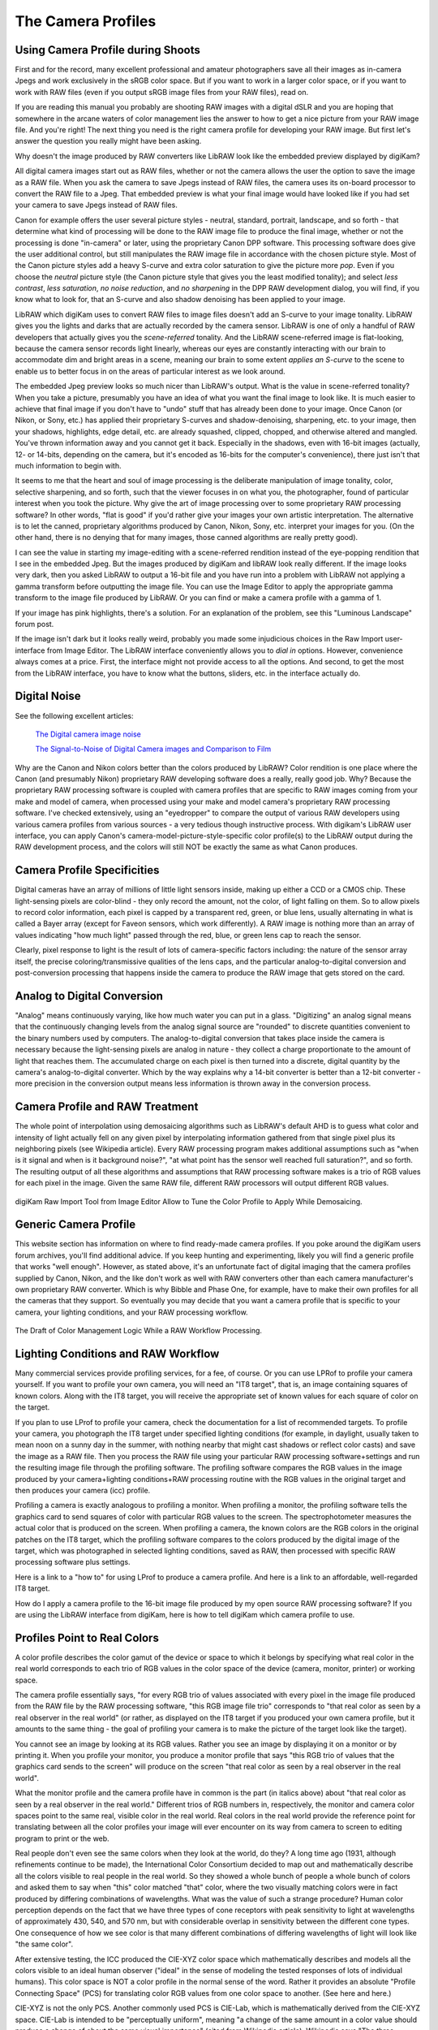 .. meta::
   :description: Color Management and Camera Profiles
   :keywords: digiKam, documentation, user manual, photo management, open source, free, learn, easy, image editor, color management, icc, profile

.. metadata-placeholder

   :authors: - digiKam Team

   :license: see Credits and License page for details (https://docs.digikam.org/en/credits_license.html)

.. _camera_profiles:

The Camera Profiles
===================

Using Camera Profile during Shoots
----------------------------------

First and for the record, many excellent professional and amateur photographers save all their images as in-camera Jpegs and work exclusively in the sRGB color space. But if you want to work in a larger color space, or if you want to work with RAW files (even if you output sRGB image files from your RAW files), read on.

If you are reading this manual you probably are shooting RAW images with a digital dSLR and you are hoping that somewhere in the arcane waters of color management lies the answer to how to get a nice picture from your RAW image file. And you're right! The next thing you need is the right camera profile for developing your RAW image. But first let's answer the question you really might have been asking.

Why doesn't the image produced by RAW converters like LibRAW look like the embedded preview displayed by digiKam?

All digital camera images start out as RAW files, whether or not the camera allows the user the option to save the image as a RAW file. When you ask the camera to save Jpegs instead of RAW files, the camera uses its on-board processor to convert the RAW file to a Jpeg. That embedded preview is what your final image would have looked like if you had set your camera to save Jpegs instead of RAW files.

Canon for example offers the user several picture styles - neutral, standard, portrait, landscape, and so forth - that determine what kind of processing will be done to the RAW image file to produce the final image, whether or not the processing is done "in-camera" or later, using the proprietary Canon DPP software. This processing software does give the user additional control, but still manipulates the RAW image file in accordance with the chosen picture style. Most of the Canon picture styles add a heavy S-curve and extra color saturation to give the picture more *pop*. Even if you choose the *neutral* picture style (the Canon picture style that gives you the least modified tonality); and select *less contrast*, *less saturation*, *no noise reduction*, and *no sharpening* in the DPP RAW development dialog, you will find, if you know what to look for, that an S-curve and also shadow denoising has been applied to your image.

LibRAW which digiKam uses to convert RAW files to image files doesn't add an S-curve to your image tonality. LibRAW gives you the lights and darks that are actually recorded by the camera sensor. LibRAW is one of only a handful of RAW developers that actually gives you the *scene-referred* tonality. And the LibRAW scene-referred image is flat-looking, because the camera sensor records light linearly, whereas our eyes are constantly interacting with our brain to accommodate dim and bright areas in a scene, meaning our brain to some extent *applies an S-curve* to the scene to enable us to better focus in on the areas of particular interest as we look around.

The embedded Jpeg preview looks so much nicer than LibRAW's output. What is the value in scene-referred tonality? When you take a picture, presumably you have an idea of what you want the final image to look like. It is much easier to achieve that final image if you don't have to "undo" stuff that has already been done to your image. Once Canon (or Nikon, or Sony, etc.) has applied their proprietary S-curves and shadow-denoising, sharpening, etc. to your image, then your shadows, highlights, edge detail, etc. are already squashed, clipped, chopped, and otherwise altered and mangled. You've thrown information away and you cannot get it back. Especially in the shadows, even with 16-bit images (actually, 12- or 14-bits, depending on the camera, but it's encoded as 16-bits for the computer's convenience), there just isn't that much information to begin with.

It seems to me that the heart and soul of image processing is the deliberate manipulation of image tonality, color, selective sharpening, and so forth, such that the viewer focuses in on what you, the photographer, found of particular interest when you took the picture. Why give the art of image processing over to some proprietary RAW processing software? In other words, "flat is good" if you'd rather give your images your own artistic interpretation. The alternative is to let the canned, proprietary algorithms produced by Canon, Nikon, Sony, etc. interpret your images for you. (On the other hand, there is no denying that for many images, those canned algorithms are really pretty good).

I can see the value in starting my image-editing with a scene-referred rendition instead of the eye-popping rendition that I see in the embedded Jpeg. But the images produced by digiKam and libRAW look really different. If the image looks very dark, then you asked LibRAW to output a 16-bit file and you have run into a problem with LibRAW not applying a gamma transform before outputting the image file. You can use the Image Editor to apply the appropriate gamma transform to the image file produced by LibRAW. Or you can find or make a camera profile with a gamma of 1.

If your image has pink highlights, there's a solution. For an explanation of the problem, see this "Luminous Landscape" forum post.

If the image isn't dark but it looks really weird, probably you made some injudicious choices in the Raw Import user-interface from Image Editor. The LibRAW interface conveniently allows you to *dial in* options. However, convenience always comes at a price. First, the interface might not provide access to all the options. And second, to get the most from the LibRAW interface, you have to know what the buttons, sliders, etc. in the interface actually do. 

Digital Noise
-------------

See the following excellent articles:

    `The Digital camera image noise <https://www.cambridgeincolour.com/tutorials/image-noise.htm>`_

    `The Signal-to-Noise of Digital Camera images and Comparison to Film <https://clarkvision.com/imagedetail/digital.signal.to.noise/>`_

Why are the Canon and Nikon colors better than the colors produced by LibRAW? Color rendition is one place where the Canon (and presumably Nikon) proprietary RAW developing software does a really, really good job. Why? Because the proprietary RAW processing software is coupled with camera profiles that are specific to RAW images coming from your make and model of camera, when processed using your make and model camera's proprietary RAW processing software. I've checked extensively, using an "eyedropper" to compare the output of various RAW developers using various camera profiles from various sources - a very tedious though instructive process. With digikam's LibRAW user interface, you can apply Canon's camera-model-picture-style-specific color profile(s) to the LibRAW output during the RAW development process, and the colors will still NOT be exactly the same as what Canon produces.

Camera Profile Specificities
----------------------------

Digital cameras have an array of millions of little light sensors inside, making up either a CCD or a CMOS chip. These light-sensing pixels are color-blind - they only record the amount, not the color, of light falling on them. So to allow pixels to record color information, each pixel is capped by a transparent red, green, or blue lens, usually alternating in what is called a Bayer array (except for Faveon sensors, which work differently). A RAW image is nothing more than an array of values indicating "how much light" passed through the red, blue, or green lens cap to reach the sensor.

Clearly, pixel response to light is the result of lots of camera-specific factors including: the nature of the sensor array itself, the precise coloring/transmissive qualities of the lens caps, and the particular analog-to-digital conversion and post-conversion processing that happens inside the camera to produce the RAW image that gets stored on the card.

Analog to Digital Conversion
----------------------------

"Analog" means continuously varying, like how much water you can put in a glass. "Digitizing" an analog signal means that the continuously changing levels from the analog signal source are "rounded" to discrete quantities convenient to the binary numbers used by computers. The analog-to-digital conversion that takes place inside the camera is necessary because the light-sensing pixels are analog in nature - they collect a charge proportionate to the amount of light that reaches them. The accumulated charge on each pixel is then turned into a discrete, digital quantity by the camera's analog-to-digital converter. Which by the way explains why a 14-bit converter is better than a 12-bit converter - more precision in the conversion output means less information is thrown away in the conversion process.

Camera Profile and RAW Treatment
--------------------------------

The whole point of interpolation using demosaicing algorithms such as LibRAW's default AHD is to guess what color and intensity of light actually fell on any given pixel by interpolating information gathered from that single pixel plus its neighboring pixels (see Wikipedia article). Every RAW processing program makes additional assumptions such as "when is it signal and when is it background noise?", "at what point has the sensor well reached full saturation?", and so forth. The resulting output of all these algorithms and assumptions that RAW processing software makes is a trio of RGB values for each pixel in the image. Given the same RAW file, different RAW processors will output different RGB values.

.. figure:: images/cm_RAW_import_tool.webpp
    :alt:
    :align: center

    digiKam Raw Import Tool from Image Editor Allow to Tune the Color Profile to Apply While Demosaicing.

Generic Camera Profile
----------------------

This website section has information on where to find ready-made camera profiles. If you poke around the digiKam users forum archives, you'll find additional advice. If you keep hunting and experimenting, likely you will find a generic profile that works "well enough". However, as stated above, it's an unfortunate fact of digital imaging that the camera profiles supplied by Canon, Nikon, and the like don't work as well with RAW converters other than each camera manufacturer's own proprietary RAW converter. Which is why Bibble and Phase One, for example, have to make their own profiles for all the cameras that they support. So eventually you may decide that you want a camera profile that is specific to your camera, your lighting conditions, and your RAW processing workflow.

.. figure:: images/cm_icc_workflow_logic.webp
    :alt:
    :align: center

    The Draft of Color Management Logic While a RAW Workflow Processing.

Lighting Conditions and RAW Workflow
------------------------------------

Many commercial services provide profiling services, for a fee, of course. Or you can use LPRof to profile your camera yourself. If you want to profile your own camera, you will need an "IT8 target", that is, an image containing squares of known colors. Along with the IT8 target, you will receive the appropriate set of known values for each square of color on the target.

If you plan to use LProf to profile your camera, check the documentation for a list of recommended targets. To profile your camera, you photograph the IT8 target under specified lighting conditions (for example, in daylight, usually taken to mean noon on a sunny day in the summer, with nothing nearby that might cast shadows or reflect color casts) and save the image as a RAW file. Then you process the RAW file using your particular RAW processing software+settings and run the resulting image file through the profiling software. The profiling software compares the RGB values in the image produced by your camera+lighting conditions+RAW processing routine with the RGB values in the original target and then produces your camera (icc) profile.

Profiling a camera is exactly analogous to profiling a monitor. When profiling a monitor, the profiling software tells the graphics card to send squares of color with particular RGB values to the screen. The spectrophotometer measures the actual color that is produced on the screen. When profiling a camera, the known colors are the RGB colors in the original patches on the IT8 target, which the profiling software compares to the colors produced by the digital image of the target, which was photographed in selected lighting conditions, saved as RAW, then processed with specific RAW processing software plus settings.

Here is a link to a "how to" for using LProf to produce a camera profile. And here is a link to an affordable, well-regarded IT8 target.

How do I apply a camera profile to the 16-bit image file produced by my open source RAW processing software? If you are using the LibRAW interface from digiKam, here is how to tell digiKam which camera profile to use.

Profiles Point to Real Colors
-----------------------------

A color profile describes the color gamut of the device or space to which it belongs by specifying what real color in the real world corresponds to each trio of RGB values in the color space of the device (camera, monitor, printer) or working space.

The camera profile essentially says, "for every RGB trio of values associated with every pixel in the image file produced from the RAW file by the RAW processing software, "this RGB image file trio" corresponds to "that real color as seen by a real observer in the real world" (or rather, as displayed on the IT8 target if you produced your own camera profile, but it amounts to the same thing - the goal of profiling your camera is to make the picture of the target look like the target).

You cannot see an image by looking at its RGB values. Rather you see an image by displaying it on a monitor or by printing it. When you profile your monitor, you produce a monitor profile that says "this RGB trio of values that the graphics card sends to the screen" will produce on the screen "that real color as seen by a real observer in the real world".

What the monitor profile and the camera profile have in common is the part (in italics above) about "that real color as seen by a real observer in the real world." Different trios of RGB numbers in, respectively, the monitor and camera color spaces point to the same real, visible color in the real world. Real colors in the real world provide the reference point for translating between all the color profiles your image will ever encounter on its way from camera to screen to editing program to print or the web.

Real people don't even see the same colors when they look at the world, do they? A long time ago (1931, although refinements continue to be made), the International Color Consortium decided to map out and mathematically describe all the colors visible to real people in the real world. So they showed a whole bunch of people a whole bunch of colors and asked them to say when "this" color matched "that" color, where the two visually matching colors were in fact produced by differing combinations of wavelengths. What was the value of such a strange procedure? Human color perception depends on the fact that we have three types of cone receptors with peak sensitivity to light at wavelengths of approximately 430, 540, and 570 nm, but with considerable overlap in sensitivity between the different cone types. One consequence of how we see color is that many different combinations of differing wavelengths of light will look like "the same color".

After extensive testing, the ICC produced the CIE-XYZ color space which mathematically describes and models all the colors visible to an ideal human observer ("ideal" in the sense of modeling the tested responses of lots of individual humans). This color space is NOT a color profile in the normal sense of the word. Rather it provides an absolute "Profile Connecting Space" (PCS) for translating color RGB values from one color space to another. (See here and here.)

CIE-XYZ is not the only PCS. Another commonly used PCS is CIE-Lab, which is mathematically derived from the CIE-XYZ space. CIE-Lab is intended to be "perceptually uniform", meaning "a change of the same amount in a color value should produce a change of about the same visual importance" (cited from Wikipedia article). Wikipedia says "The three coordinates of CIELAB represent the lightness of the color (L* = 0 yields black and L* = 100 indicates diffuse white; specular white may be higher), its position between red/magenta and green (a*, negative values indicate green while positive values indicate magenta) and its position between yellow and blue (b*, negative values indicate blue and positive values indicate yellow)" (cited from Wikipedia article).

To be useful, color profiles need to be coupled with software that performs the translation from one color space to another via the PCS. In the world of Linux® open source software (and also many closed source, commercial softwares), translation from one color space to another usually is done by Lcms, the "little color management software". For what it's worth, my own testing has shown that Lcms does more accurate color space conversions than Adobe's proprietary color conversion engine.
